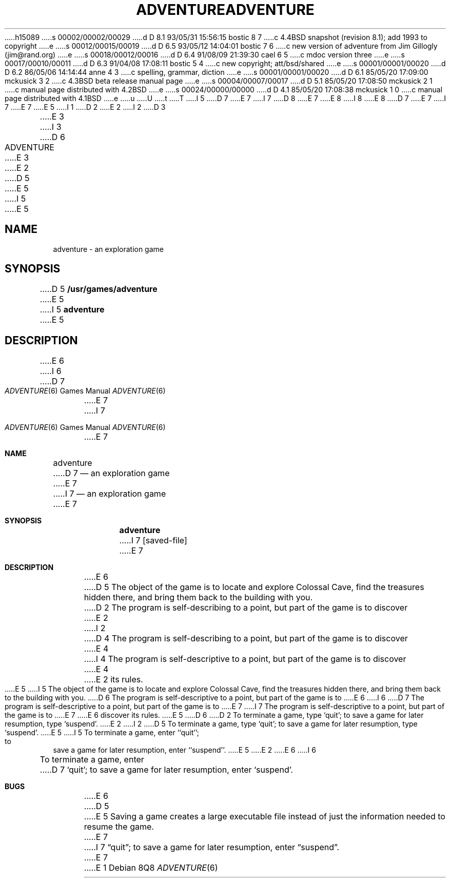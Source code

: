h15089
s 00002/00002/00029
d D 8.1 93/05/31 15:56:15 bostic 8 7
c 4.4BSD snapshot (revision 8.1); add 1993 to copyright
e
s 00012/00015/00019
d D 6.5 93/05/12 14:04:01 bostic 7 6
c new version of adventure from Jim Gillogly (jim@rand.org)
e
s 00018/00012/00016
d D 6.4 91/08/09 21:39:30 cael 6 5
c mdoc version three
e
s 00017/00010/00011
d D 6.3 91/04/08 17:08:11 bostic 5 4
c new copyright; att/bsd/shared
e
s 00001/00001/00020
d D 6.2 86/05/06 14:14:44 anne 4 3
c spelling, grammar, diction
e
s 00001/00001/00020
d D 6.1 85/05/20 17:09:00 mckusick 3 2
c 4.3BSD beta release manual page
e
s 00004/00007/00017
d D 5.1 85/05/20 17:08:50 mckusick 2 1
c manual page distributed with 4.2BSD
e
s 00024/00000/00000
d D 4.1 85/05/20 17:08:38 mckusick 1 0
c manual page distributed with 4.1BSD
e
u
U
t
T
I 5
D 7
.\" Copyright (c) 1991 The Regents of the University of California.
E 7
I 7
D 8
.\" Copyright (c) 1991, 1993 The Regents of the University of California.
E 7
.\" All rights reserved.
E 8
I 8
.\" Copyright (c) 1991, 1993
.\"	The Regents of the University of California.  All rights reserved.
E 8
.\"
D 7
.\" The game adventure was original written by Will Crowther and Don
.\" Woods, in Fortran.  It was later translated to C and enhanced by
.\" Jim Gillogly.
E 7
I 7
.\" The game adventure was originally written in Fortran by Will Crowther
.\" and Don Woods.  It was later translated to C and enhanced by Jim
.\" Gillogly.  This code is derived from software contributed to Berkeley
.\" by Jim Gillogly at The Rand Corporation.
E 7
.\"
.\" %sccs.include.redist.man%
.\"
E 5
I 1
.\"	%W% (Berkeley) %G%
.\"
D 2
.TH ADVENTURE 6
E 2
I 2
D 3
.TH ADVENTURE 6 "1 February 1983"
E 3
I 3
D 6
.TH ADVENTURE 6 "%Q%"
E 3
E 2
D 5
.AT 3
E 5
I 5
.UC 3
E 5
.SH NAME
adventure \- an exploration game
.SH SYNOPSIS
D 5
.B /usr/games/adventure
E 5
I 5
.B adventure
E 5
.SH DESCRIPTION
E 6
I 6
.Dd %Q%
.Dt ADVENTURE 6
D 7
.Os BSD 3
E 7
I 7
.Os
E 7
.Sh NAME
.Nm adventure
D 7
.Nd "an exploration game"
E 7
I 7
.Nd an exploration game
E 7
.Sh SYNOPSIS
.Nm adventure
I 7
.Op saved-file
E 7
.Sh DESCRIPTION
E 6
D 5
The object of the game is to
locate and explore Colossal Cave, find the treasures hidden there,
and bring them back to the building with you.
D 2
The program is
self-describing to a point, but part of the game is to discover
E 2
I 2
D 4
The program is self-describing to a point, but part of the game is to discover
E 4
I 4
The program is self-descriptive to a point, but part of the game is to discover
E 4
E 2
its rules.
E 5
I 5
The object of the game is to locate and explore Colossal Cave, find the
treasures hidden there, and bring them back to the building with you.
D 6
The program is self-descriptive to a point, but part of the game is to
E 6
I 6
D 7
The program is self-descriptive
to a point, but part of the game is to
E 7
I 7
The program is self-descriptive to a point, but part of the game is to
E 7
E 6
discover its rules.
E 5
D 6
.PP
D 2
To terminate a game, type
`quit';
to save a game for later resumption, type
`suspend'.
E 2
I 2
D 5
To terminate a game, type `quit';
to save a game for later resumption, type `suspend'.
E 5
I 5
To terminate a game, enter ``quit''; to save a game for later resumption,
enter ``suspend''.
E 5
E 2
.SH BUGS
E 6
I 6
.Pp
To terminate a game, enter
D 7
.Ql quit ;
to save a game for later resumption,
enter
.Ql suspend .
.Sh BUGS
E 6
D 5
.PP
E 5
Saving a game creates a large executable file instead of just
the information needed to resume the game.
E 7
I 7
.Dq quit ;
to save a game for later resumption, enter
.Dq suspend .
E 7
E 1
